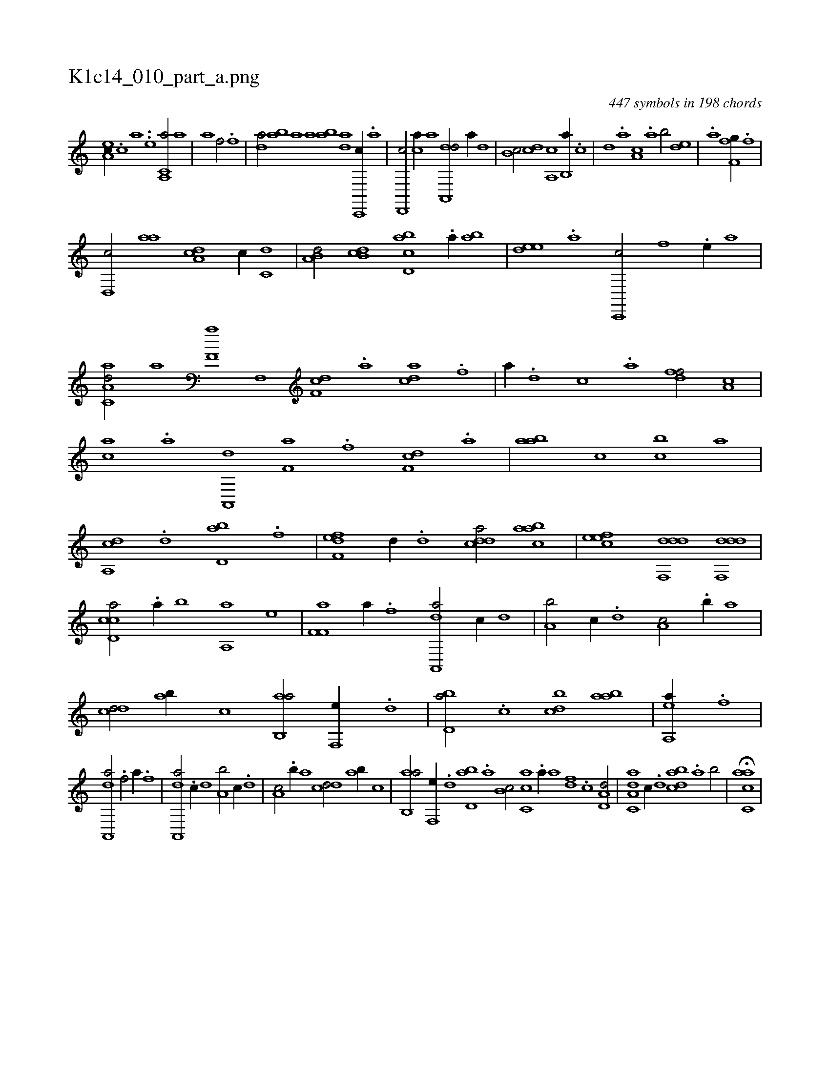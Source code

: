 X:1
%
%%titleleft true
%%tabaddflags 0
%%tabrhstyle grid
%
T:K1c14_010_part_a.png
C:447 symbols in 198 chords
L:1/1
K:italiantab
%
[,ea,c//] .[,c] [a] ..[,e] [a,,c,a/] [,a] |\
	[,a] [h//] [,,,h] [h,,f/] [,,,,h//] .[f] |\
	[da/] [ab] [ha] [i,,h] |\
	[ha] [ab] [da] [c,,,c//] .[a] |\
	[d,,,c/] [ca//] [,,,,a] [da,,,d/] [,,,,,a//] [,,d] |\
	[,,b,c/] [,,,cd] [,a,,c] [,b,,a//] .[,,,,c] |\
	[,,,,d] .[,,,a] [,a,c] .[,,a] [,,b/] [,,de] |\
	.[,a] [h,,fh] [h,f,h] [,,,,g//] .[f] |
%
[d,,c/] [aa] [da,c] [,,,c//] [c,d] |\
	[a,b,d/] [db,c] [cbd,a] .[a//] [,ab] |\
	[,ede] .[a] [c,,,c/] [,,f] .[,e//] [,,,,a] |\
	[aa,c,d/] [h,,,,a] [h,,f,a] [,f,,h] |\
	[df,c] .[a] [acd] .[f] |\
	[,,a//] .[d] [c] .[a] [,dff/] [,,a,c] |\
	[,,,ac] .[,a] [,a,,,d] [h] |\
	[h,,f,a] .[,f] [df,c] .[,a] |\
	[aab] [,,,c] [,,bc] [a] |
%
[a,,cd] .[,,d] [,bd,a] .[f] |\
	[f,def] [,d//] .[d] [cdda/] [aabc] |\
	[,efec] [ddf,,d] [ddf,,d1] |\
	[ccd,a/] .[a//] [,,b] [,aa,,h/] [he] |\
	[hf,f,a] [,a//] .[f] [da,,,a/] [c//] [,,d] |\
	[a,b/] [,,,c//] .[,,d] [,a,c/] .[,,b//] [,,,a] |\
	[,,dcd/] [ab//] [,,,,c] [ab,,a/] [,,f,,e//] .[,d] |\
	[,bd,a/] .[c] [cbd] [aab] |\
	[,ea,,h] [h] [h] [,a//] .[f] |
%
[da,,,a/] .[h//] [,,,h] [h,,f/] [,a//] .[f] |\
	[da,,,a/] .[c//] [,,d] [a,b/] [,,,c//] .[,,d] |\
	[,a,c/] .[,,b//] [,,,a] [,,dcd/] [ab//] [,,,,c] |\
	[ab,,a/] [,,f,,e//] .[,d] [,bd,a] .[,a] [,b,c/] [,,cc,a] .[,a//] [,,,a] [,,,,df] .[,,,,c] [a,d,d/] |\
	[a,c,da] [,,,,c//] .[,d] [,bdca] .[,a] [,b/] |\
	H[,acc,a] |
% number of items: 447


